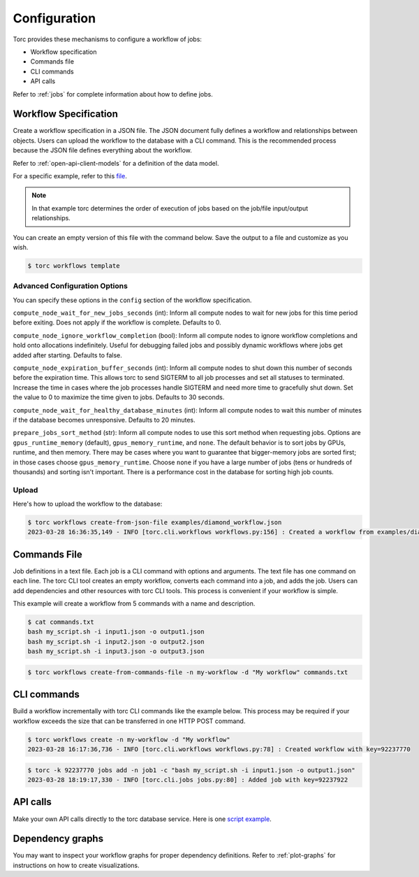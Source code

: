 .. _configuration:

#############
Configuration
#############

Torc provides these mechanisms to configure a workflow of jobs:

- Workflow specification
- Commands file
- CLI commands
- API calls

Refer to :ref:`jobs` for complete information about how to define jobs.

.. _workflow-specification:

Workflow Specification
======================
Create a workflow specification in a JSON file. The JSON document fully defines a workflow and
relationships between objects. Users can upload the workflow to the database with a CLI command.
This is the recommended process because the JSON file defines everything about the workflow.

Refer to :ref:`open-api-client-models` for a definition of the data model.

For a specific example, refer to this
`file <https://github.nrel.gov/viz/wms/blob/main/examples/diamond_workflow.json5>`_.

.. note:: In that example torc determines the order of execution of jobs based on the job/file
   input/output relationships.

You can create an empty version of this file with the command below. Save the output to a file
and customize as you wish.

.. code-block:: console

   $ torc workflows template

.. _advanced_config_options:

Advanced Configuration Options
------------------------------
You can specify these options in the ``config`` section of the workflow specification.

``compute_node_wait_for_new_jobs_seconds`` (int): Inform all compute nodes to wait for new jobs for
this time period before exiting. Does not apply if the workflow is complete. Defaults to 0.

``compute_node_ignore_workflow_completion`` (bool): Inform all compute nodes to ignore workflow
completions and hold onto allocations indefinitely. Useful for debugging failed jobs and possibly
dynamic workflows where jobs get added after starting. Defaults to false.

``compute_node_expiration_buffer_seconds`` (int): Inform all compute nodes to shut down this number
of seconds before the expiration time. This allows torc to send SIGTERM to all job processes and
set all statuses to terminated. Increase the time in cases where the job processes handle SIGTERM
and need more time to gracefully shut down. Set the value to 0 to maximize the time given to jobs.
Defaults to 30 seconds.

``compute_node_wait_for_healthy_database_minutes`` (int): Inform all compute nodes to wait this
number of minutes if the database becomes unresponsive. Defaults to 20 minutes.

``prepare_jobs_sort_method`` (str): Inform all compute nodes to use this sort method when
requesting jobs. Options are ``gpus_runtime_memory`` (default), ``gpus_memory_runtime``, and
``none``. The default behavior is to sort jobs by GPUs, runtime, and then memory. There may be
cases where you want to guarantee that bigger-memory jobs are sorted first; in those cases choose
``gpus_memory_runtime``. Choose ``none`` if you have a large number of jobs (tens or hundreds of
thousands) and sorting isn't important. There is a performance cost in the database for sorting
high job counts.

Upload
------
Here's how to upload the workflow to the database:

.. code-block:: console

   $ torc workflows create-from-json-file examples/diamond_workflow.json
   2023-03-28 16:36:35,149 - INFO [torc.cli.workflows workflows.py:156] : Created a workflow from examples/diamond_workflow.json5 with key=92238688

Commands File
=============
Job definitions in a text file. Each job is a CLI command with options and arguments. The text
file has one command on each line. The torc CLI tool creates an empty workflow, converts each
command into a job, and adds the job. Users can add dependencies and other resources with torc
CLI tools. This process is convenient if your workflow is simple.

This example will create a workflow from 5 commands with a name and description.

.. code-block:: console

   $ cat commands.txt
   bash my_script.sh -i input1.json -o output1.json
   bash my_script.sh -i input2.json -o output2.json
   bash my_script.sh -i input3.json -o output3.json

.. code-block:: console

   $ torc workflows create-from-commands-file -n my-workflow -d "My workflow" commands.txt

CLI commands
============
Build a workflow incrementally with torc CLI commands like the example below. This process may
be required if your workflow exceeds the size that can be transferred in one HTTP POST command.

.. code-block:: console

   $ torc workflows create -n my-workflow -d "My workflow"
   2023-03-28 16:17:36,736 - INFO [torc.cli.workflows workflows.py:78] : Created workflow with key=92237770

.. code-block:: console

   $ torc -k 92237770 jobs add -n job1 -c "bash my_script.sh -i input1.json -o output1.json"
   2023-03-28 18:19:17,330 - INFO [torc.cli.jobs jobs.py:80] : Added job with key=92237922

API calls
=========
Make your own API calls directly to the torc database service. Here is one
`script example <https://github.nrel.gov/viz/wms/blob/main/examples/diamond_workflow.py>`_.

Dependency graphs
=================
You may want to inspect your workflow graphs for proper dependency definitions. Refer to
:ref:`plot-graphs` for instructions on how to create visualizations.
